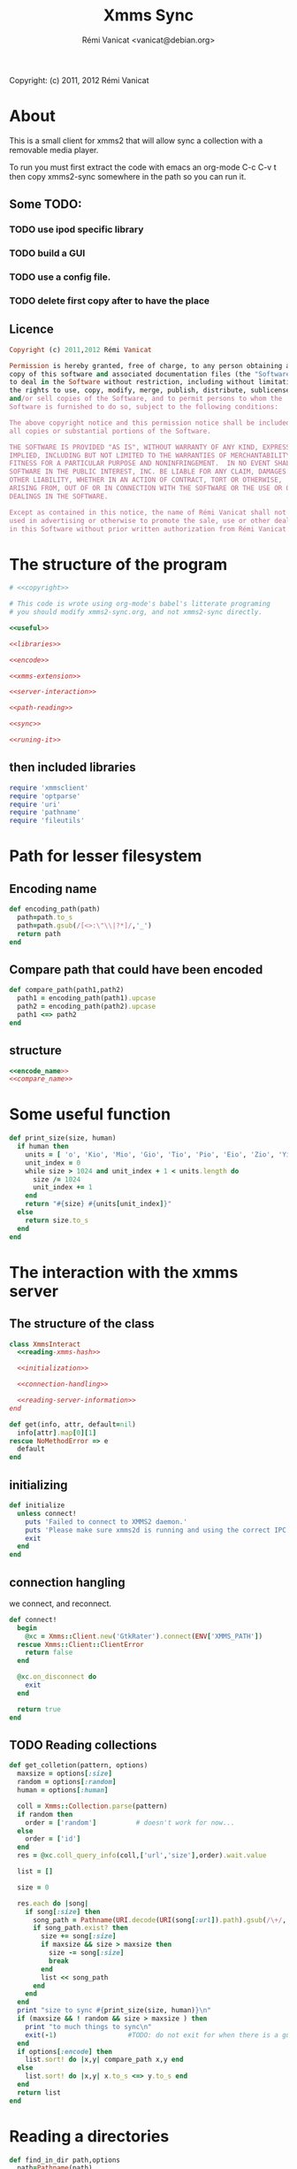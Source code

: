 #+TITLE: Xmms Sync
#+AUTHOR: Rémi Vanicat <vanicat@debian.org>

Copyright: (c) 2011, 2012 Rémi Vanicat

* About
  This is a small client for xmms2 that will allow sync a collection
  with a removable media player.

  To run you must first extract the code with emacs an org-mode
  C-c C-v t then copy xmms2-sync somewhere in the path so you can run
  it.

** Some TODO:
*** TODO use ipod specific library
*** TODO build a GUI
*** TODO use a config file.
*** TODO delete first copy after to have the place

** Licence
   :PROPERTIES:
   :ID:       400dffa3-3529-4583-b776-af98d7d5610e
   :END:

   #+name: copyright
   #+begin_src ruby
     Copyright (c) 2011,2012 Rémi Vanicat

     Permission is hereby granted, free of charge, to any person obtaining a
     copy of this software and associated documentation files (the "Software"),
     to deal in the Software without restriction, including without limitation
     the rights to use, copy, modify, merge, publish, distribute, sublicense,
     and/or sell copies of the Software, and to permit persons to whom the
     Software is furnished to do so, subject to the following conditions:

     The above copyright notice and this permission notice shall be included in
     all copies or substantial portions of the Software.

     THE SOFTWARE IS PROVIDED "AS IS", WITHOUT WARRANTY OF ANY KIND, EXPRESS OR
     IMPLIED, INCLUDING BUT NOT LIMITED TO THE WARRANTIES OF MERCHANTABILITY,
     FITNESS FOR A PARTICULAR PURPOSE AND NONINFRINGEMENT.  IN NO EVENT SHALL
     SOFTWARE IN THE PUBLIC INTEREST, INC. BE LIABLE FOR ANY CLAIM, DAMAGES OR
     OTHER LIABILITY, WHETHER IN AN ACTION OF CONTRACT, TORT OR OTHERWISE,
     ARISING FROM, OUT OF OR IN CONNECTION WITH THE SOFTWARE OR THE USE OR OTHER
     DEALINGS IN THE SOFTWARE.

     Except as contained in this notice, the name of Rémi Vanicat shall not be
     used in advertising or otherwise to promote the sale, use or other dealings
     in this Software without prior written authorization from Rémi Vanicat.
   #+end_src

* The structure of the program
  :PROPERTIES:
  :ID:       febdc89b-bfbc-4782-bf53-8b19ff298cf4
  :END:
  #+begin_src ruby :tangle xmms2-sync :noweb yes :shebang #!/usr/bin/ruby
    # <<copyright>>

    # This code is wrote using org-mode's babel's litterate programing
    # you should modify xmms2-sync.org, and not xmms2-sync directly.

    <<useful>>

    <<libraries>>

    <<encode>>

    <<xmms-extension>>

    <<server-interaction>>

    <<path-reading>>

    <<sync>>

    <<runing-it>>
  #+end_src

** then included libraries
   :PROPERTIES:
   :ID:       303f4137-59ce-4c9f-810d-00f24548bafa
   :END:
   #+name: libraries
   #+begin_src ruby
     require 'xmmsclient'
     require 'optparse'
     require 'uri'
     require 'pathname'
     require 'fileutils'
   #+end_src

* Path for lesser filesystem
** Encoding name
   #+name: encode_name
   #+begin_src ruby
     def encoding_path(path)
       path=path.to_s
       path=path.gsub(/[<>:\"\\|?*]/,'_')
       return path
     end
   #+end_src
** Compare path that could have been encoded
   #+name: compare_name
   #+begin_src ruby
     def compare_path(path1,path2)
       path1 = encoding_path(path1).upcase
       path2 = encoding_path(path2).upcase
       path1 <=> path2
     end
   #+end_src
** structure
   #+name: encode
   #+begin_src ruby :noweb yes
     <<encode_name>>
     <<compare_name>>
   #+end_src

* Some useful function
  #+name: useful
  #+begin_src ruby
    def print_size(size, human)
      if human then
        units = [ 'o', 'Kio', 'Mio', 'Gio', 'Tio', 'Pio', 'Eio', 'Zio', 'Yio' ]
        unit_index = 0
        while size > 1024 and unit_index + 1 < units.length do
          size /= 1024
          unit_index += 1
        end
        return "#{size} #{units[unit_index]}"
      else
        return size.to_s
      end
    end

  #+end_src

* The interaction with the xmms server
** The structure of the class
   :PROPERTIES:
   :ID:       60333ece-ab83-4b09-b474-e04e9ea0606c
   :END:
   #+name: server-interaction
   #+begin_src ruby :noweb yes
     class XmmsInteract
       <<reading-xmms-hash>>

       <<initialization>>

       <<connection-handling>>

       <<reading-server-information>>
     end
   #+end_src

   #+name: reading-xmms-hash
   #+begin_src ruby
     def get(info, attr, default=nil)
       info[attr].map[0][1]
     rescue NoMethodError => e
       default
     end
   #+end_src

** initializing
   :PROPERTIES:
   :ID:       83142473-12ba-40ab-b4d8-9a9169b4db1f
   :END:
   #+name: initialization
   #+begin_src ruby
     def initialize
       unless connect!
         puts 'Failed to connect to XMMS2 daemon.'
         puts 'Please make sure xmms2d is running and using the correct IPC path.'
         exit
       end
     end
   #+end_src

** connection hangling
   :PROPERTIES:
   :ID:       acdc6116-8573-46f2-be35-c706c3d5f5b7
   :END:
   we connect, and reconnect.
   #+name: connection-handling
   #+begin_src ruby
     def connect!
       begin
         @xc = Xmms::Client.new('GtkRater').connect(ENV['XMMS_PATH'])
       rescue Xmms::Client::ClientError
         return false
       end

       @xc.on_disconnect do
         exit
       end

       return true
     end
   #+end_src

** TODO Reading collections
   #+name: reading-server-information
   #+begin_src ruby
     def get_colletion(pattern, options)
       maxsize = options[:size]
       random = options[:random]
       human = options[:human]

       coll = Xmms::Collection.parse(pattern)
       if random then
         order = ['random']          # doesn't work for now...
       else
         order = ['id']
       end
       res = @xc.coll_query_info(coll,['url','size'],order).wait.value

       list = []

       size = 0

       res.each do |song|
         if song[:size] then
           song_path = Pathname(URI.decode(URI(song[:url]).path).gsub(/\+/, ' '))
           if song_path.exist? then
             size += song[:size]
             if maxsize && size > maxsize then
               size -= song[:size]
               break
             end
             list << song_path
           end
         end
       end
       print "size to sync #{print_size(size, human)}\n"
       if (maxsize && ! random && size > maxsize ) then
         print "to much things to sync\n"
         exit(-1)                  #TODO: do not exit for when there is a gui
       end
       if options[:encode] then
         list.sort! do |x,y| compare_path x,y end
       else
         list.sort! do |x,y| x.to_s <=> y.to_s end
       end
       return list
     end
   #+end_src

* Reading a directories
  #+name: path-reading
  #+begin_src ruby
    def find_in_dir path,options
      path=Pathname(path)
      li = []
      path.find do |x|
        li << x
      end
      li.sort! do |x,y| x.to_s <=> y.to_s end
      return li
    end
  #+end_src

* syncing directories
** The syncing structure
   #+name: sync
   #+begin_src ruby
     <<action-only-source>>
     <<action-only-dest>>
     <<action-both>>
     <<syncing-it>>
   #+end_src

** syncing when there is the source and not the dest
   #+name: action-only-source
   #+begin_src ruby
     def action_from_source(sync_dir,dest_dir,song,options)
       source_song=sync_dir + song
       if options[:encode] then
         dest_song=dest_dir + encoding_path(song)
       else
         dest_song=dest_dir + song
       end
       if not(options[:dry_run]) then
         dest_song.dirname.mkpath
       end
       if not(options[:silence]) then
         print("copying #{source_song} to #{dest_song}\n")
       end
       if not(options[:dry_run]) then
         FileUtils.cp(source_song,dest_song)
       end
     end
   #+end_src

** syncing when there is the dest and not the source
   #+name: action-only-dest
   #+begin_src ruby
     def action_from_dest(sync_dir,dest_dir,song,options)
       dest_song=dest_dir + song
       if not(options[:silence]) then
         print("deleting #{dest_song}\n")
       end
       if not(options[:dry_run]) then
         dest_song.unlink
       end
     end
   #+end_src

** syncing when there both
   #+name: action-both
   #+begin_src ruby
     def action_both(sync_dir,dest_dir,song,options)
       # let's do nothing
     end
   #+end_src

** Let's do it
   #+name: syncing-it
   #+begin_src ruby
     def get_song(dir,list)
       song = list.pop
       while song && song.directory?
         song = list.pop
       end
       song && song.relative_path_from(dir)
     end

     def sync(sync_dir,sync_list,dest_dir,dest_list,options)
       dest_song = get_song(dest_dir,dest_list)
       sync_song = get_song(sync_dir,sync_list)
       while dest_song && sync_song
         if dest_song.to_s > sync_song.to_s
           action_from_dest(sync_dir,dest_dir,dest_song,options)
           dest_song = get_song(dest_dir,dest_list)
         elsif dest_song.to_s < sync_song.to_s
           action_from_source(sync_dir,dest_dir,sync_song,options)
           sync_song = get_song(sync_dir,sync_list)
         else
           action_both(sync_dir,dest_dir,sync_song,options)
           dest_song = get_song(dest_dir,dest_list)
           sync_song = get_song(sync_dir,sync_list)
         end
       end
       while dest_song
         action_from_dest(sync_dir,dest_dir,dest_song,options)
         dest_song = get_song(dest_dir,dest_list)
       end
       while sync_song
         action_from_source(sync_dir,dest_dir,sync_song,options)
         sync_song = get_song(sync_dir,sync_list)
       end
     end
   #+end_src

* option reading
** Reading the options
   #+name: option-reading
   #+begin_src ruby
     options = {}

     optparse = OptionParser.new do|opts|
       # Set a banner, displayed at the top
       # of the help screen.
       opts.banner = "Usage: xmms2-mp3player-sync [options] sync-from sync-to search-pattern"
       options[:size] = nil
       opts.on('-s', '--size size', 'TODO Size to be sync, in Byte') do |size|
         options[:size] = size.to_i
       end

       options[:random] = false
       opts.on('-r', '--random', 'TODO if collection is too big, choose file to sync at random') do
         options[:random] = true
       end

       opts.on( '-h', '--help', 'Display this screen' ) do
         puts opts
         exit
       end


       options[:dry_run] = false
       opts.on( '-n', '--no-do', 'Do nothing, just print what should be done' ) do
         options[:dry_run] = true
       end

       options[:silence] = false
       opts.on( '-o', '--only-size', 'Do nothing, just print the size of the search' ) do
         options[:silence] = false
         options[:dry_run] = true
       end

       options[:human]=false
       opts.on( '-H', '--human-readable-size', 'When printing size convert to human readable one' ) do
         options[:human]=true
       end

       options[:encode]=false
       opts.on( '-e', '--encode', 'Encode the file name' ) do
         options[:encode]=true
       end
     end

     optparse.parse!

     if ARGV.length < 3 then
       puts(optparse)
       exit(-1)
     end

     syncfrom = ARGV.slice!(0)
     syncto = ARGV.slice!(0)
     pattern = ARGV
   #+end_src

* TODO Connecting the dot, and running all this
  :PROPERTIES:
  :ID:       d7319434-31e9-41b7-a9e4-19759edaaaeb
  :END:
  #+name: runing-it
  #+begin_src ruby :noweb true
    $0 = "xmms2-sync"

    def main ()
      <<option-reading>>

      xc = XmmsInteract.new
      synclist = xc.get_colletion(pattern.join(" "),options)

      destlist = find_in_dir(syncto,options)

      sync(Pathname(syncfrom),synclist,Pathname(syncto),destlist,options)
    end

    main()
  #+end_src
